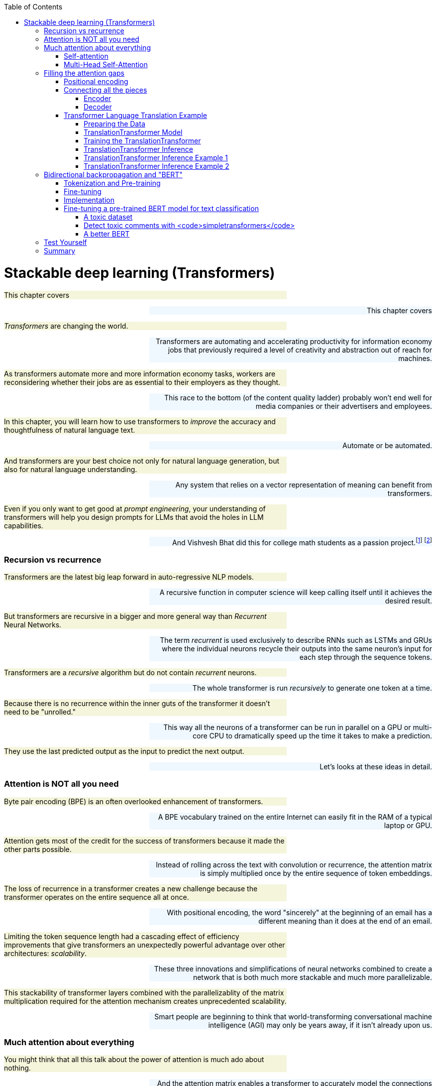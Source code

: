 
:toc: left
:toclevels: 6

++++
  <style>
  .first-sentence {
    text-align: left;
    margin-left: 0%;
    margin-right: auto;
    width: 66%;
    background: Beige;
  }
  .last-sentence {
    text-align: right;
    margin-left: auto;
    margin-right: 0%;
    width: 66%;
    background: AliceBlue;
  }
  </style>
++++
= Stackable deep learning (Transformers)
[.first-sentence]
This chapter covers

[.last-sentence]
This chapter covers

[.first-sentence]
_Transformers_ are changing the world.

[.last-sentence]
Transformers are automating and accelerating productivity for information economy jobs that previously required a level of creativity and abstraction out of reach for machines.

[.first-sentence]
As transformers automate more and more information economy tasks, workers are reconsidering whether their jobs are as essential to their employers as they thought.

[.last-sentence]
This race to the bottom (of the content quality ladder) probably won't end well for media companies or their advertisers and employees.

[.first-sentence]
In this chapter, you will learn how to use transformers to _improve_ the accuracy and thoughtfulness of natural language text.

[.last-sentence]
Automate or be automated.

[.first-sentence]
And transformers are your best choice not only for natural language generation, but also for natural language understanding.

[.last-sentence]
Any system that relies on a vector representation of meaning can benefit from transformers.

[.first-sentence]
Even if you only want to get good at _prompt engineering_, your understanding of transformers will help you design prompts for LLMs that avoid the holes in LLM capabilities.

[.last-sentence]
And Vishvesh Bhat did this for college math students as a passion project.footnote:[Vish built an transformer-based teaching assistant called Clevrly (clevrly.io)] footnote:[Some of Vish's fine tuned transformers are available on Huggingface (https://huggingface.co/clevrly)]

=== Recursion vs recurrence
[.first-sentence]
Transformers are the latest big leap forward in auto-regressive NLP models.

[.last-sentence]
A recursive function in computer science will keep calling itself until it achieves the desired result.

[.first-sentence]
But transformers are recursive in a bigger and more general way than _Recurrent_ Neural Networks.

[.last-sentence]
The term _recurrent_ is used exclusively to describe RNNs such as LSTMs and GRUs where the individual neurons recycle their outputs into the same neuron's input for each step through the sequence tokens.

[.first-sentence]
Transformers are a _recursive_ algorithm but do not contain _recurrent_ neurons.

[.last-sentence]
The whole transformer is run _recursively_ to generate one token at a time.

[.first-sentence]
Because there is no recurrence within the inner guts of the transformer it doesn't need to be "unrolled."

[.last-sentence]
This way all the neurons of a transformer can be run in parallel on a GPU or multi-core CPU to dramatically speed up the time it takes to make a prediction.

[.first-sentence]
They use the last predicted output as the input to predict the next output.

[.last-sentence]
Let's looks at these ideas in detail.

=== Attention is NOT all you need
[.first-sentence]
Byte pair encoding (BPE) is an often overlooked enhancement of transformers.

[.last-sentence]
A BPE vocabulary trained on the entire Internet can easily fit in the RAM of a typical laptop or GPU.

[.first-sentence]
Attention gets most of the credit for the success of transformers because it made the other parts possible.

[.last-sentence]
Instead of rolling across the text with convolution or recurrence, the attention matrix is simply multiplied once by the entire sequence of token embeddings.

[.first-sentence]
The loss of recurrence in a transformer creates a new challenge because the transformer operates on the entire sequence all at once.

[.last-sentence]
With positional encoding, the word "sincerely" at the beginning of an email has a different meaning than it does at the end of an email.

[.first-sentence]
Limiting the token sequence length had a cascading effect of efficiency improvements that give transformers an unexpectedly powerful advantage over other architectures: _scalability_.

[.last-sentence]
These three innovations and simplifications of neural networks combined to create a network that is both much more stackable and much more parallelizable.

[.first-sentence]
This stackability of transformer layers combined with the parallelizablity of the matrix multiplication required for the attention mechanism creates unprecedented scalability.

[.last-sentence]
Smart people are beginning to think that world-transforming conversational machine intelligence (AGI) may only be years away, if it isn't already upon us.

=== Much attention about everything
[.first-sentence]
You might think that all this talk about the power of attention is much ado about nothing.

[.last-sentence]
And the attention matrix enables a transformer to accurately model the connections between _all_ the words in a long body of text, all at once.

[.first-sentence]
As with CNNs and RNNs (LSTMs & GRUs), each layer of a transformer gives you a deeper and deeper representation of the _meaning_ or _thought_ of the input text.

[.last-sentence]
You can stack as many transformer encoder and decoder layers as you like creating as deep a neural network as you need for the information content of your data.

[.first-sentence]
Every transformer layer outputs a consistent _encoding_ with the same size and shape.

[.last-sentence]
If you don't need to make it clear which ones you are talking about you can use "semantic vector", a term you learned in Chapter 6.

[.first-sentence]
Like all vectors, encodings maintain a consistent structure so that they represent the meaning of your token sequence (text) in the same way.

[.last-sentence]
This "scalability" allows transformers to break through the diminishing returns ceiling of RNNs.

[.first-sentence]
And because the attention mechanism is just a connection matrix, it can be implemented as a matrix multiplication with a PyTorch `Linear` layer.

[.last-sentence]
_Stackability_ plus _Parallelizablity_ equals _Scalability_.

[.first-sentence]
Transformer layers are designed to have inputs and outputs with the same size and shape so that the transformer layers can be stacked like Lego bricks that all have the same shape.

[.last-sentence]
Unlike other deep learning NLP architectures that use recurrence or convolution, the transformer architecture uses stacked blocks of attention layers which are essentially fully-connected feedforward layers with the same.

[.first-sentence]
In chapter 8, you used RNNs to build encoders and decoders to transform text sequences.

[.last-sentence]
That thought vector can then be passed on to the decoder where it is used to generate a new sequence of tokens.

[.first-sentence]
The encoder-decoder architecture has a big limitation -- it can't handle longer texts.

[.last-sentence]
The _attention mechanism_ presented by Bahdanau et al footnote:[Neural Machine Translation by Jointly Learning to Align and Translate: https://arxiv.org/abs/1409.0473] to solve this issue is shown to improve sequence-to-sequence performance, particularly on long sentences, however it does not alleviate the time sequencing complexity of recurrent models.

[.first-sentence]
The introduction of the _transformer_ architecture in "Attention Is All You Need" footnote:["Attention Is All You Need" by Vaswani, Ashish et al. 2017 at Google Brain and Google Research (https://arxiv.org/abs/1706.03762)] propelled language models forward and into the public eye.

[.last-sentence]
The transformer architecture introduced several synergistic features that worked together to achieve as yet impossible performance:

[.first-sentence]
The most widely recognized innovation in the transformer architecture is _self-attention_.

[.last-sentence]
Similar to the memory and forgetting gates in a GRU or LSTM, the attention mechanism creates connections between concepts and word patterns within a lengthy input string.

[.first-sentence]
In the next few sections, you'll walk through the fundamental concepts behind the transformer and take a look at the architecture of the model.

[.last-sentence]
Then you will use the base PyTorch implementation of the Transformer module to implement a language translation model, as this was the reference task in "Attention Is All You Need", to see how it is both powerful and elegant in design.

==== Self-attention
[.first-sentence]
When we were writing the first edition of this book, Hannes and Cole (the first edition coauthors) were already focused on the attention mechanism.

[.last-sentence]
The attention mechanism enabled a leap forward in capability for problems where LSTMs struggled:

[.first-sentence]
Self-attention is the most straight-forward and common way to implement attention.

[.last-sentence]
In practice, all these operations are done on sets of queries, keys, and values packed together in matrices, _Q_, _K_, and _V_, respectively.

[.first-sentence]
There are two ways to implement the linear algebra of an attention algorithm: _additive attention_ or _dot-product attention_.

[.last-sentence]
Here's how you compute the self-attention outputs for the query, key, and value matrices _Q_, _K_, and _V_.

.Equation 12.1 Self-attention outputs

[.first-sentence]
The high dimensional dot products create small gradients in the softmax due to the law of large numbers.

[.last-sentence]
This "scoring" matrix is then multiplied with the values matrix to get the weighted values matrix in figure <<figure-scaled-dot-product-attention>>.footnote:["Scaled dot product attention from scratch" by Jason Brownlee (https://machinelearningmastery.com/how-to-implement-scaled-dot-product-attention-from-scratch-in-tensorflow-and-keras/)] footnote:["Attention is all you Need" by Ashish Vaswani et al 2017 (https://arxiv.org/abs/1706.03762)]

.Scaled dot product attention

[.first-sentence]
Unlike, RNNs where there is recurrence and shared weights, in self-attention all of the vectors used in the query, key, and value matrices come from the input sequences' embedding vectors.

[.last-sentence]
A toy example is shown in figure <<figure-attention-matrix-illustration>>.

.Encoder attention matrix as connections between words

==== Multi-Head Self-Attention
[.first-sentence]
Multi-head self-attention is an expansion of the self-attention approach to creating multiple attention heads that each attend to different aspects of the words in a text.

[.last-sentence]
The latexmath:[d_v]-dimensional outputs are concatenated and again projected with a latexmath:[W^o] matrix as shown in the next equation.

.Equation 12.2 Multi-Head self-attention

[.first-sentence]
The multiple heads allow the model to focus on different positions, not just ones centered on a single word.

[.last-sentence]
The reduced dimensionality in the multi-head setup is to ensure the computation and concatenation cost is nearly equivalent to the size of a full-dimensional single-attention head.

[.first-sentence]
If you look closely you'll see that the attention matrices (attention heads) created by the product of _Q_ and _K_ all have the same shape, and they are all square (same number of rows as columns).

[.last-sentence]
And this makes it possible to explain a bit about what the attention matrix is doing for a particular example input text.

[.first-sentence]
This allows them to each

[.last-sentence]
This is because it needs It turns out, the multi-head attention layer acts a lot like a fully connected linear layer.

.Multi-Head Self-Attention

[.first-sentence]
It turns out, the multi-head attention mechanism is just a fully connected linear layer under the hood.

[.last-sentence]
And this is why it was so important for you to understand the basics of linear and logistic regression described in earlier chapters.

== Filling the attention gaps
[.first-sentence]
The attention mechanism compensates for some problems with RNNs and CNNs of previous chapters but creates some additional challenges.

[.last-sentence]
Unfortunately, adding the attention mechanism forces you to remove all recurrence from the transformer.

[.first-sentence]
CNNs are another way to connect concepts that are far apart in the input text.

[.last-sentence]
So to give a transformer the uniform data structure it needs for stackability, transformers use byte pair encoding and positional encoding to spread the semantic and position information uniformly across the encoding tensor.

=== Positional encoding
[.first-sentence]
Word order in the input text matters, so you need a way to bake in some positional information into the sequence of embeddings that's passed along between layers in a transformer.

[.last-sentence]
The paper discusses learned and fixed encodings and proposes a sinusoidal function of sin and cosine with different frequencies, defined as:

.Equation 12.3 Positional encoding function

[.first-sentence]
This mapping function was chosen because for any offset _k_, latexmath:[PE_{(pos+k)}] can be represented as a linear function of latexmath:[PE_{pos}].

[.last-sentence]
In short, the model should be able to learn to attend to relative positions easily.

[.first-sentence]
Let's look at how this can be coded in Pytorch.

[.last-sentence]
The official Pytorch Sequence-to-Sequence Modeling with `nn.Transformer` tutorial footnote:[Pytorch Sequence-to-Sequence Modeling With nn.Transformer Tutorial: https://simpletransformers.ai/docs/multi-label-classification/] provides an implementation of a PositionEncoding nn.Module based on the previous function:

.Pytorch PositionalEncoding

[.first-sentence]
You will use this module in the translation transformer you build.

[.last-sentence]
However, first, we need to fill in the remaining details of the model to complete your understanding of the architecture.

=== Connecting all the pieces
[.first-sentence]
Now that you've seen the hows and whys of BPE, embeddings, positional encoding, and multi-head self-attention, you understand all the elements of a transformer layer.

[.last-sentence]
These linear and normalization layers are stacked on top of the attention layers to create reusable stackable transformer blocks as shown in figure <<figure-transformer-architecture>>.

.Transformer architecture

[.first-sentence]
In the original transformer, both the encoder and decoder are comprised of _N_ = 6 stacked identical encoder and decoder layers, respectively.

[.last-sentence]
In the original transformer, both the encoder and decoder are comprised of _N_ = 6 stacked identical encoder and decoder layers, respectively.

==== Encoder
[.first-sentence]
The encoder is composed of multiple encoder layers.

[.last-sentence]
And the input embedding sequences to the encoder are summed with the positional encodings before being input into the encoder.

==== Decoder
[.first-sentence]
The decoder is nearly identical to the encoder in the model but has three sublayers instead of one.

[.last-sentence]
But transformer attention matrices have access to the entire sequence all at once during training.

.Connections between encoder and decoder layers

=== Transformer Language Translation Example
[.first-sentence]
Transformers are suited for many tasks.

[.last-sentence]
After training the model you will use it for inference on a test set to see for yourself how well it translates German text into English.

==== Preparing the Data
[.first-sentence]
You can use the Hugging Face datasets package to simplify bookkeeping and ensure your text is fed into the Transformer in a predictable format compatible with PyTorch.

[.last-sentence]
Translation datasets are particularly tricky unless you use Hugging Face:

.Load a translation dataset in Hugging Face format

[.first-sentence]
Not all Hugging Face datasets have predefined test and validation splits of the data.

[.last-sentence]
But you can always create your own splits using the `train_test_split` method as in listing <<listing-translation-dataset-split>>.

.Load a translation dataset in Hugging Face format

[.first-sentence]
It's always a good idea to examine some examples in your dataset before you start a long training run.

[.last-sentence]
Imagine having to learn German by having only a few translated books to read.

[.first-sentence]
If you would like to use a custom dataset of your own creation, it's always a good idea to comply with an open standard like the Hugging Face datasets package shown in listing <<listing-hugging-face-translation-datasets>> gives you a "best practice" approach to structuring your datasets.

[.last-sentence]
The `dict` values of an example text are the sentences in each of the two languages in the dataset.

[.first-sentence]
You'll avoid insidious, sometimes undetectable bugs if you resist the urge to invent your own data structure and instead use widely recognized open standards.

[.last-sentence]
You'll avoid insidious, sometimes undetectable bugs if you resist the urge to invent your own data structure and instead use widely recognized open standards.

[.first-sentence]
If you have access to a GPU, you probably want to use it for training transformers.

[.last-sentence]
Listing <<listing-torch-gpu>> will enable your GPU if one is available.

.Enable any available GPU

[.first-sentence]
To keep things simple you can tokenize your source and target language texts separately with specialized tokenizers for each.

[.last-sentence]
If you use the Hugging Face tokenizers they will keep track of all of the special tokens that you'll need for a transformer to work on almost any machine learning task:

[.first-sentence]
*start-of-sequence token*::typically `"<SOS>"` or `"<s>"`

[.last-sentence]
*padding token*::typically `"<pad>"`

[.first-sentence]
The _start-of-sequence token_ is used to trigger the decoder to generate a token that is suitable for the first token in a sequence.

[.last-sentence]
This is similar to what you did in Chapter 6 for training word embeddings using skip grams.

[.first-sentence]
You can choose any tokens for these marker (special) tokens, but you want to make sure that they are not words used within the vocabulary of your dataset.

[.last-sentence]
So if you are writing a book about natural language processing and you don't want your tokenizer to trip up on the example SOS and EOS tokens, you may need to get a little more creative to generate tokens not found in your text.

[.first-sentence]
Create a separate Hugging Face tokenizer for each language to speed up your tokenization and training and avoid having tokens leak from your source language text examples into your generated target language texts.

[.last-sentence]
You can use any language pair you like, but the original AIAYN paper demo examples usually translate from English (source) to German (target).

[.first-sentence]
The `ByteLevel` part of your BPE tokenizer ensures that your tokenizer will never miss a beat (or byte) as it is tokenizing your text.

[.last-sentence]
A byte-level tokenizer will need an average of 70% more tokens (almost double the vocabulary size) to represent a new text containing characters or tokens that it hasn't been trained on.

[.first-sentence]
Character-level BPE tokenizers have their disadvantages too.

[.last-sentence]
In the real world, it is usually practical to ignore historical languages and some rare modern languages when optimizing your transformer BPE tokenizer for memory and balancing that with your transformer's accuracy for your problem.

[.first-sentence]
The BPE tokenizer is one of the five key "superpowers" of transformers that makes them so effective.

[.last-sentence]
That way you can compare the results and choose the approach that gives you the best performance (accuracy and speed) for _your_ application.

[.first-sentence]
You can use your English tokenizer to build a preprocessing function that _flattens_ the `Dataset` structure and returns a list of lists of token IDs (without padding).

[.last-sentence]
You can use your English tokenizer to build a preprocessing function that _flattens_ the `Dataset` structure and returns a list of lists of token IDs (without padding).

==== TranslationTransformer Model
[.first-sentence]
At this point, you have tokenized the sentences in the Multi30k data and converted them to tensors consisting of indexes into the vocabularies for the source and target languages, German and English, respectively.

[.last-sentence]
It might sound complicated, but it's actually fairly straightforward if you simply subclass `torch.nn.TransformerDecoderLayer` and `torch.nn.TransformerDecoder` and augment the _forward()_ methods to return the auxiliary outputs - the attention weights.

.Extend torch.nn.TransformerDecoderLayer to additionally return multi-head self-attention weights

.Extend torch.nn.TransformerDecoder to additionally return list of multi-head self-attention weights

[.first-sentence]
The only change to `.forward()` from the parent's version is to cache weights in the list member variable, `attention_weights`.

[.last-sentence]
The only change to `.forward()` from the parent's version is to cache weights in the list member variable, `attention_weights`.

[.first-sentence]
To recap, you have extended the `torch.nn.TransformerDecoder` and its sublayer component, `torch.nn.TransformerDecoderLayer`, mainly for exploratory purposes.

[.last-sentence]
The _forward()_ methods in each of these classes copy the one in the parent nearly verbatim, with the exception of the changes called out to save the attention weights.

[.first-sentence]
The `torch.nn.Transformer` is a somewhat bare-bones version of the sequence-to-sequence model containing the main secret sauce, the multi-head self-attention in both the encoder and decoder.

[.last-sentence]
Notice a `PositionalEncoding` member, `pos_enc`, is created in the constructor for adding the word location information.

.Extend nn.Transformer for translation with a CustomDecoder

[.first-sentence]
Note the import of `rearrange` from the `einops` footnote:[einops:https://github.com/arogozhnikov/einops] package.

[.last-sentence]
If you get any one of the dimensions of any of the tensors wrong it will mess up the entire pipeline, sometimes invisibly.

.torch.nn.Transformer "shape" and dimension descriptions

[.first-sentence]
The datasets you created using `torchtext` are batch-first.

[.last-sentence]
To this end, you define `prepare_src()` and `prepare_tgt()` methods for preparing the sequences and generating the required masks.

.TranslationTransformer prepare_src()

[.first-sentence]
The `make_key_padding_mask()` method returns a tensor set to 1's in the position of the padding token in the given tensor, and zero otherwise.

[.last-sentence]
The method returns the `src` with positional encoding applied, and the key padding mask for it.

[.first-sentence]
The `prepare_tgt()` method used for the target sequence is nearly identical to `prepare_src()`.

[.last-sentence]
To generate the subsequent mask you use `Transformer.generate_square_subsequent_mask()` method defined in the base class as shown in the following listing.

.TranslationTransformer prepare_tgt()

[.first-sentence]
You put `prepare_src()` and `prepare_tgt()` to use in the model's `forward()` method.

[.last-sentence]
We do this for consistency in our training and inference.

.TranslationTransformer forward()

[.first-sentence]
Also, define an `init_weights()` method that can be called to initialize the weights of all submodules of the Transformer.

[.last-sentence]
The Pytorch `nn.Module` documentation footnote:[Pytorch nn.Module documentation:https://pytorch.org/docs/stable/generated/torch.nn.Module.html] describes the `apply(fn)` method that recursively applies `fn` to every submodule of the caller.

.TranslationTransformer init_weights()

[.first-sentence]
The individual components of the model have been defined and the complete model is shown in the next listing.

[.last-sentence]
The individual components of the model have been defined and the complete model is shown in the next listing.

.TranslationTransformer complete model definition

[.first-sentence]
Finally, you have a complete transformer all your own!

[.last-sentence]
For example, you can increase the vocabulary size for the target or source languages to efficiently handle _character-rich_ languages such as traditional Chinese and Japanese.

[.first-sentence]
Traditional Chinese and Japanese (kanji) are called _character-rich_ because they have a much larger number of unique characters that European languages.

[.last-sentence]
English has roughly 7000 unique syllables within the most common 20,000 words.

[.first-sentence]
You can even change the number of layers in the encoder and decoder sides of the transformer, depending on the source (encoder) or target (decoder) language.

[.last-sentence]
Similarly, the number of attention heads in the encoder or decoder layers can be adjusted to increase or decrease the capacity (complexity) of your transformer.

==== Training the TranslationTransformer
[.first-sentence]
Now let's create an instance of the model for our translation task and initialize the weights in preparation for training.

[.last-sentence]
Know that since the encoder and decoder building blocks comprise duplicate, stackable layers, you can configure the model with any number of these layers.

.Instantiate a TranslationTransformer

[.first-sentence]
PyTorch creates a nice `\_\_str\_\_` representation of your model.

[.last-sentence]
Each level has exactly the same 3D shape.

[.first-sentence]
Notice that you set the sizes of your source and target vocabularies in the constructor.

[.last-sentence]
You can create "batches" of random integer tensors for the sources and targets and pass them to the model, as demonstrated in the following listing.

.Quick model sanity check with random tensors

[.first-sentence]
We created two tensors, `src` and `tgt`, each with random integers between 1 and 100 distributed uniformly.

[.last-sentence]
Your model accepts tensors having batch-first shape, so we made sure that the batch sizes (10 in this case) were identical - otherwise we would have received a runtime error on the forward pass, that looks like this:

[.first-sentence]
It may be obvious, the source and target sequence lengths do not have to match, which is confirmed by the successful call to _model(src, tgt)_.

[.last-sentence]
It may be obvious, the source and target sequence lengths do not have to match, which is confirmed by the successful call to _model(src, tgt)_.

[.first-sentence]
When setting up a new sequence-to-sequence model for training, you may want to initially use smaller tunables in your setup.

[.last-sentence]
Be careful not to draw any conclusions on the capabilities/accuracy of your model at this "bootstrapping" stage; the goal is simply to get the pipeline to run.

[.first-sentence]
Now that you feel confident the model is ready for action, the next step is to define the optimizer and criterion for training.

[.last-sentence]
As is common for this type of task, you use `torch.nn.CrossEntropyLoss` for the criterion.

.Optimizer and Criterion

[.first-sentence]
Ben Trevett contributed much of the code for the Pytorch Transformer Beginner tutorial.

[.last-sentence]
To avoid re-inventing the wheel, the training and evaluation driver code in the next sections is borrowed from Ben's notebook, with minor changes.

[.first-sentence]
The `train()` function implements a training loop similar to others you have seen.

[.last-sentence]
The function returns the average loss per iteration.

.Model training function

[.first-sentence]
The `evaluate()` function is similar to `train()`.

[.last-sentence]
You set the model to `eval` mode and use the `with torch.no_grad()` paradigm as usual for straight inference.

.Model evaluation function

[.first-sentence]
Next a straightforward utility function `epoch_time()`, used for calculating the time elapsed during training, is defined as follows.

[.last-sentence]
Next a straightforward utility function `epoch_time()`, used for calculating the time elapsed during training, is defined as follows.

.Utility function for elapsed time

[.first-sentence]
Now, let's proceed to setup the training.

[.last-sentence]
Here you declare a filename for `BEST_MODEL_FILE` and after each epoch, if the validation loss is an improvement over the previous best loss, the model is saved and the best loss is updated as shown.

.Run the TranslationTransformer model training and save the <strong>best</strong> model to file

[.first-sentence]
Notice that we could have probably run a few more epochs given that validation loss was still decreasing prior to exiting the loop.

[.last-sentence]
Let's see how the model performs on a test set by loading the _best_ model and running the `evaluate()` function on the test set.

.Load <em>best</em> model from file and perform evaluation on test data set

[.first-sentence]
Your translation transformer achieves a log loss of about 1.6 on the test set.

[.last-sentence]
Because there are many different correct English translations for a given German text, this is a reasonable accuracy for a model that can be trained on a commodity laptop.

==== TranslationTransformer Inference
[.first-sentence]
You are now convinced your model is ready to become your personal German-to-English interpreter.

[.last-sentence]
The function returns the target indexes converted to tokens (words) and the attention weights from the decoder in the model.

.Define <em>translate_sentence()</em> for performing inference

[.first-sentence]
Your `translate_sentence()` wraps up your big transformer into a handy package you can use to translate whatever German sentence you run across.

[.last-sentence]
Your `translate_sentence()` wraps up your big transformer into a handy package you can use to translate whatever German sentence you run across.

==== TranslationTransformer Inference Example 1
[.first-sentence]
Now you can use your `translate_sentence()` function on an example text.

[.last-sentence]
And the correct translation that you're looking for is: "A mother and her little [or young] son are enjoying a beautiful day outdoors."

.Load sample at <em>test_data</em> index 10

[.first-sentence]
It looks like the OPUS dataset is not perfect - the target (translated) token sequence is missing the verb "are" between "song" and "enjoying".

[.last-sentence]
Perhaps that's a typo in the OPUS test dataset.

[.first-sentence]
Now you can run the `src` token sequence through your translator to see how it deals with that ambiguity.

[.last-sentence]
Now you can run the `src` token sequence through your translator to see how it deals with that ambiguity.

.Translate the test data sample

[.first-sentence]
Interestingly, it appears there is a typo in the translation of the German word for "son" ("sohn") in the OPUS dataset.

[.last-sentence]
The model gives us the adjective "little" instead of "young", which is acceptable, given that the direct translation of the German word "kleiner" is "smaller".

[.first-sentence]
Let's focus our attention on, um, _attention_.

[.last-sentence]
Now write a function to visualize self-attention for each decoder layer using `matplotlib`.

.Function to visualize self-attention weights for decoder layers of the TranslationTransformer

[.first-sentence]
The function plots the attention values at each index in the sequence with the original sentence on the x-axis and the translation along the y-axis.

[.last-sentence]
Now you display the attention for the "mother and son enjoying the beautiful day" sentence.

.Visualize the self-attention weights for the test example translation

[.first-sentence]
Looking at the plots for the initial two decoder layers we can see that an area of concentration is starting to develop along the diagonal.

[.last-sentence]
Looking at the plots for the initial two decoder layers we can see that an area of concentration is starting to develop along the diagonal.

.Test Translation Example: Decoder Self-Attention Layers 1 and 2

[.first-sentence]
In the subsequent layers, three and four, the focus is appearing to become more refined.

[.last-sentence]
In the subsequent layers, three and four, the focus is appearing to become more refined.

.Test Translation Example: Decoder Self-Attention Layers 3 and 4

[.first-sentence]
In the final two layers, we see the attention is strongly weighted where direct word-to-word translation is done, along the diagonal, which is what you likely would expect.

[.last-sentence]
For example, "son" is clearly weighted on the word "sohn", yet there is also attention given to "kleiner".

.Test Translation Example: Decoder Self-Attention Layers 5 and 6

[.first-sentence]
You selected this example arbitrarily from the test set to get a sense of the translation capability of the model.

[.last-sentence]
By that, we mean the German word at the current position in the original sentence is generally translated to the English version of the word at the same or similar position in the target output.

==== TranslationTransformer Inference Example 2
[.first-sentence]
Have a look at another example, this time from the validation set, where the ordering of clauses in the input sequence and the output sequence are different, and see how the attention plays out.

[.last-sentence]
Load and print the data for the validation sample at index 25 in the next listing.

.Load sample at <em>valid_data</em> index 25

[.first-sentence]
Even if your German comprehension is not great, it seems fairly obvious that the _orange toy_ ("orangen spielzeug") is at the end of the source sentence, and the _in the tall grass_ is in the middle.

[.last-sentence]
Translate the sentence with your model.

.Translate the validation data sample

[.first-sentence]
This is a pretty exciting result for a model that took about 15 minutes to train (depending on your computing power).

[.last-sentence]
Again, plot the attention weights by calling the _display_attention()_ function with the _src_, _translation_ and _attention_.

.Visualize the self-attention weights for the validation example translation

[.first-sentence]
Here we show the plots for the last two layers (5 and 6).

[.last-sentence]
Here we show the plots for the last two layers (5 and 6).

.Validation Translation Example: Decoder Self-Attention Layers 5 and 6

[.first-sentence]
This sample excellently depicts how the attention weights can break from the position-in-sequence mold and actually attend to words later or earlier in the sentence.

[.last-sentence]
It truly shows the uniqueness and power of the multi-head self-attention mechanism.

[.first-sentence]
To wrap up the section, you will calculate the BLEU (bilingual evaluation understudy) score for the model.

[.last-sentence]
You use the following function, again from Mr. Trevett's notebook, to do inference on a dataset and return the score.

[.first-sentence]
Calculate the score for your test data.

[.last-sentence]
Calculate the score for your test data.

[.first-sentence]
To compare to Ben Trevett's tutorial code, a convolutional sequence-to-sequence model footnote:[Trevett,Ben - Convolutional Sequence to Sequence Learning:https://github.com/bentrevett/pytorch-seq2seq/blob/master/5%20-%20Convolutional%20Sequence%20to%20Sequence%20Learning.ipynb] achieves a 33.3 BLEU and the smaller-scale Transformer scores about 35.

[.last-sentence]
Your model uses the same dimensions of the original "Attention Is All You Need" Transformer, hence it is no surprise that it performs well.

== Bidirectional backpropagation and "BERT"
[.first-sentence]
Sometimes you want to predict something in the middle of a sequence -- perhaps a masked-out word.

[.last-sentence]
But transformers can also predict an interior word, for example, if you are trying to unredacted the secret blacked-out parts of the Meuller Report.

[.first-sentence]
When you want to predict an unknown word _within_ your example text you can take advantage of the words before and _after_ the masked word.

[.last-sentence]
And, just as in word embedding training, BERT created a lot of useful training data from unlabeled text simply by masking out individual words and training a bidirectional transformer model to restore the masked word.

[.first-sentence]
In 2018, researchers at Google AI unveiled a new language model they call BERT, for "Bi-directional Encoder Representations from Transformers" footnote:[BERT: Pre-training of Deep Bidirectional Transformers for Language Understanding: https://arxiv.org/abs/1810.04805 (Devlin, Jacob et al. 2018)].

[.last-sentence]
Giving RNNs the ability to read in both directions simultaneously was one of these innovative tricks that helped machines surpass humans at reading comprehension tasks.

[.first-sentence]
The BERT model, which comes in two flavors (configurations) - BERT~BASE~ and BERT~LARGE~ - is comprised of a stack of encoder transformers with feedforward and attention layers.

[.last-sentence]
With simply some tweaks to inputs and the output layer, the models can be fine tuned to achieve state-of-the-art results on specific sentence-level and token-level tasks.

=== Tokenization and Pre-training
[.first-sentence]
You The input sequences to BERT can ambiguously represent a single sentence or a pair of sentences.

[.last-sentence]
Additionally, a positional embedding is added to the sequence, such that each position the input representation of a token is formed by summation of the corresponding token, segment, and positional embeddings as shown in the figure below (from the published paper):

[.first-sentence]
During pre-training a percentage of input tokens are masked randomly (with a _[MASK]_ token) and the model the model predicts the actual token IDs for those masked tokens.

[.last-sentence]
This plain solution shows that sometimes one need not overthink a problem.

=== Fine-tuning
[.first-sentence]
For most BERT tasks, you will want to load the BERT~BASE~ or BERT~LARGE~ model with all its parameters initialized from the pre-training and fine tune the model for your specific task.

[.last-sentence]
Unsurprisingly, BERT was also best at a variation of this task, SQuAD v2.0, where it is allowed that a short answer for the problem question in the text might not exist.

=== Implementation
[.first-sentence]
Borrowing from the discussion on the original transformer earlier in the chapter, for the BERT configurations, _L_ denotes the number of transformer layers.

[.last-sentence]
The _uncased_ version had the text converted to all lowercase before pre-training WordPiece tokenization, while there were no changes made to the input text for the _cased_ model.

[.first-sentence]
The original BERT implementation was open-sourced as part of the TensorFlow _tensor2tensor_ library footnote:[tensor2tensor library:https://github.com/tensorflow/tensor2tensor].

[.last-sentence]
At the time of this writing, it appears Google continues to offer monetary credits for first-time users, but generally, you will have to pay for access to computing power once you have exhausted the initial trial offer credits.

[.first-sentence]
As you go deeper into NLP models, especially with the use of models having deep stacks of transformers, you may find that your current computer hardware is insufficient for computationally expensive tasks of training and/or fine-tuning large models.

[.last-sentence]
In addition to the Google Compute Engine, just mentioned, the appendix has instructions for setting up Amazon Web Services (AWS) GPU.

[.first-sentence]
Accepted op-for-op Pytorch versions of BERT models were implemented as _pytorch-pre-trained-bert_ footnote:[pytorch-pre-trained-bert:https://pypi.org/project/pytorch-pre-trained-bert] and then later incorporated in the indispensable HuggingFace _transformers_ library footnote:[HuggingFace transformers:https://huggingface.co/transformers/].

[.last-sentence]
You can print a summary for the loaded "bert-base-uncased" model in the listing that follows, to get an idea of the architecture.

.Pytorch summary of BERT architecture

[.first-sentence]
After import a BERT model you can display its string representation to get a summary of its structure.

[.last-sentence]
And if you're considering storing embeddings in a vector database for semantic search, vanilla BERT encodings are your best bet.

[.first-sentence]
In the next section you'll see an example for how to use a pretrained BERT model to identify toxic social media messages.

[.last-sentence]
You will see that fine tuning BERT can significantly improve your toxic comment classification accuracy without overfitting.

=== Fine-tuning a pre-trained BERT model for text classification
[.first-sentence]
In 2018, the Conversation AI footnote:[Conversation AI: (https://conversationai.github.io/)] team (a joint venture between Jigsaw and Google) hosted a Kaggle competition to develop a model to detect various types of toxicity in a online social media posts.

[.last-sentence]
And because BERT is pre-trained on a large corpus, you don't need a huge dataset or supercomputer to be able to fine tune a model that achieves good performance using the power of _transfer learning_.

[.first-sentence]
In this section you will use the library to quickly fine tune a pre-trained BERT model for classifying toxic social media posts.

[.last-sentence]
After that, you will make some adjustments to improve the model in your quest to combat bad behavior and rid the world of online trolls.

==== A toxic dataset
[.first-sentence]
You can download the "Toxic Comment Classification Challenge" dataset (`archive.zip`) from kaggle.com. footnote:[Jigsaw toxic comment classification challenge on Kaggle (https://www.kaggle.com/datasets/julian3833/jigsaw-toxic-comment-classification-challenge)]

[.last-sentence]
But to make your results comparable to what you see on the competition website you will first only work with the training set.

[.first-sentence]
Begin by loading the training data using pandas and take a look at the first few entries as shown in the next listing.

[.last-sentence]
If you have a grandmother named "Terri" you can close your eyes at the last line of code in the last code block of in this section `;-)`.

.Load the toxic comments dataset

[.first-sentence]
Whew, luckily none of the first five comments are obscene, so they're fit to print in this book.

[.last-sentence]
Whew, luckily none of the first five comments are obscene, so they're fit to print in this book.

.Spend time with the data

[.first-sentence]
Typically at this point you would explore and analyze the data, focusing on the qualities of the text samples and the accuracy of the labels and perhaps ask yourself questions about the data.

[.last-sentence]
Do you need to potentially account for a class imbalance in your training techniques?

[.first-sentence]
You want to get to the training, so let's split the data set into training and validation (evaluation) sets.

[.last-sentence]
With almost 160,000 samples available for model tuning, we elect to use an 80-20 train-test split.

.Split data into training and validation sets

[.first-sentence]
Now you have your data in a Pandas DataFrame with descriptive column names you can use to interpret the test results for your model.

[.last-sentence]
Now you have your data in a Pandas DataFrame with descriptive column names you can use to interpret the test results for your model.

[.first-sentence]
There's one last ETL task for you to deal with, you need a wrapper function to ensure the batches of examples passed to your transformer have the right shape and content.

[.last-sentence]
The Scikit-Learn package also contains a `MultiOutputClassifier` wrapper that you can use to create multiple estimators (models), one for each possible target label you want to assign to your texts.

[.first-sentence]
A multilabel classifier is a model that outputs multiple different predicted discrete classification labels ('toxic', 'severe', and 'obscene') for each input.

[.last-sentence]
To prevent confusion you can call your models "taggers" or "tagging models" so others don't misunderstand you.

[.first-sentence]
Since each comment can be assigned multiple labels (zero or more) the `MultiLabelClassificationModel` is your best bet for this kind of problem.

[.last-sentence]
The next listing shows how you can arrange the batches of data within a wrapper function that you run during training and evaluation of you model.

.Create datasets for model

[.first-sentence]
You can now see that this dataset has a pretty low bar for toxicity if mothers and grandmothers are the target of bullies' insults.

[.last-sentence]
If you are trying to protect modern adults or digital natives that are used to experiencing cruelty online, you can augment this dataset with more extreme examples from other sources.

==== Detect toxic comments with <code>simpletransformers</code>
[.first-sentence]
You now have a function for passing batches of labeled texts to the model and printing some messages to monitor your progress.

[.last-sentence]
You need to set up just a few basic parameters and then you will be ready to load a pre-trained BERT for multi-label classification and kick off the fine-tuning (training).

.Setup training parameters

[.first-sentence]
In the listing below you load the pre-trained `bert-base-cased` model configured to output the number of labels in our toxic comment data (6 total) and initialized for training with your `model_args` dictionary.footnote:[See "Configuring a Simple Transformers Model" section of the following webpage for full list of options and their defaults: https://simpletransformers.ai/docs/usage/]

[.last-sentence]
In the listing below you load the pre-trained `bert-base-cased` model configured to output the number of labels in our toxic comment data (6 total) and initialized for training with your `model_args` dictionary.footnote:[See "Configuring a Simple Transformers Model" section of the following webpage for full list of options and their defaults: https://simpletransformers.ai/docs/usage/]

.Load pre-trained model and fine tune

[.first-sentence]
The `train_model()` is doing the heavy lifting for you.

[.last-sentence]
The function combines these inputs with the `train_df[labels]` to generate a `TensorDataset` which it wraps with a PyTorch `DataLoader`, that is then iterated over in batches to comprise the training loop.

[.first-sentence]
In other words, with just a few lines of code and one pass through your data (one epoch) you've fine tuned a 12-layer transformer with 110 million parameters!

[.last-sentence]
Let's run inference on your evaluation set and check the results.

.Evaluation

[.first-sentence]
The ROC (Radio Operating Curve) AUC (Area Under the Curve) metric balances all the different ways a classifier can be wrong by computing the integral (area) under the precision vs recall plot (curve) for a classifier.

[.last-sentence]
And the `roc_auc_score` within this `simpletransformers` package will give you the micro average of all the examples and all the different labels it could have chosen for each text.

[.first-sentence]
The ROC AUC micro average score is essentially the sum of all the `predict_proba` error values, or how far the predicted probability values are from the 0 or 1 values that each example was given by a human labeler.

[.last-sentence]
Toxicity is a very subjective quality.

[.first-sentence]
A `roc_auc_score` of 0.981 is not too bad out of the gate.

[.last-sentence]
While it's not going to win you any accolades footnote:[Final leader board from the Kaggle Toxic Comment Classification Challenge:  https://www.kaggle.com/c/jigsaw-toxic-comment-classification-challenge/leaderboard], it does provide encouraging feedback that your training simulation and inference is setup correctly.

[.first-sentence]
The implementations for `eval_model()` and `train_model()` are found in the base class for both `MultiLabelClassificationModel` and `ClassificationModel`.

[.last-sentence]
Particularly, `train_model()` is helpful for viewing exactly how the configuration options you select in the next section are employed during training and evaluation.

==== A better BERT
[.first-sentence]
Now that you have a first cut at a model you can do some more fine tuning to help your BERT-based model do better.

[.last-sentence]
If you can find a better metric that more directly measures what "better" means for your users you should use that in place of the AUC score for your application you should substitute it in this code.

[.first-sentence]
Building upon the training code you executed in the previous example, you'll work on improving your model's accuracy.

[.last-sentence]
Apply the preprocessor to the original text and store the refined text back to a `comment_text` column.

.Preprocessing the comment text

[.first-sentence]
With the text cleaned, turn your focus to tuning the model initialization and training parameters.

[.last-sentence]
Also explicitly select `train_batch_size` and `eval_batch_size` to fit into GPU memory.

[.first-sentence]
You'll quickly realize your batch sizes are set too large if a GPU memory exception is displayed shortly after training or evaluation commences.

[.last-sentence]
Being more random can sometimes help your model jump over ridges and saddle points in your the high dimensional nonconvex error surface it is trying to navigate.

[.first-sentence]
Recall that in your first fine-tuning run, the model trained for exactly one epoch.

[.last-sentence]
You're going to set `early_stopping_patience=4` because you're somewhat patient but you have your limits. Use `early_stopping_delta=0` because no amount of improvement is too small.

[.first-sentence]
Saving these transformers models to disk repeatedly during training (e.g. after each evaluation phase or after each epoch) takes time and disk space.

[.last-sentence]
It's convenient to save it to a location under the `output_dir` so all your training results are organized as you run more experiments on your own.

.Setup parameters for evaluation during training and early stopping

[.first-sentence]
Train the model by calling `model.train_train_model()`, as you did previously.

[.last-sentence]
If the validation accuracy starts to degrade for several (`early_stoping_patience`) epochs in a row, your model will stop the training so it doesn't continue to get worse.

.Load pre-trained model and fine tune with early stopping

[.first-sentence]
Your _best_ model was saved during training in the `best_model_dir`.

[.last-sentence]
The evaluation code segment is updated to load the model by passing `best_model_dir` for the `model_name` parameter in the model class' constructor.

.Evaluation with the best model

[.first-sentence]
Now that's looking better.

[.last-sentence]
And the false negatives -- test examples incorrectly marked as correct -- would be even harder to find.

[.first-sentence]
If you're like me, you probably don't have a fluent German translator lying around.

[.last-sentence]
A personalized grammar checker may be your personal killer app that helps you develop strong communication skills and advance your NLP career.

== Test Yourself
== Summary
